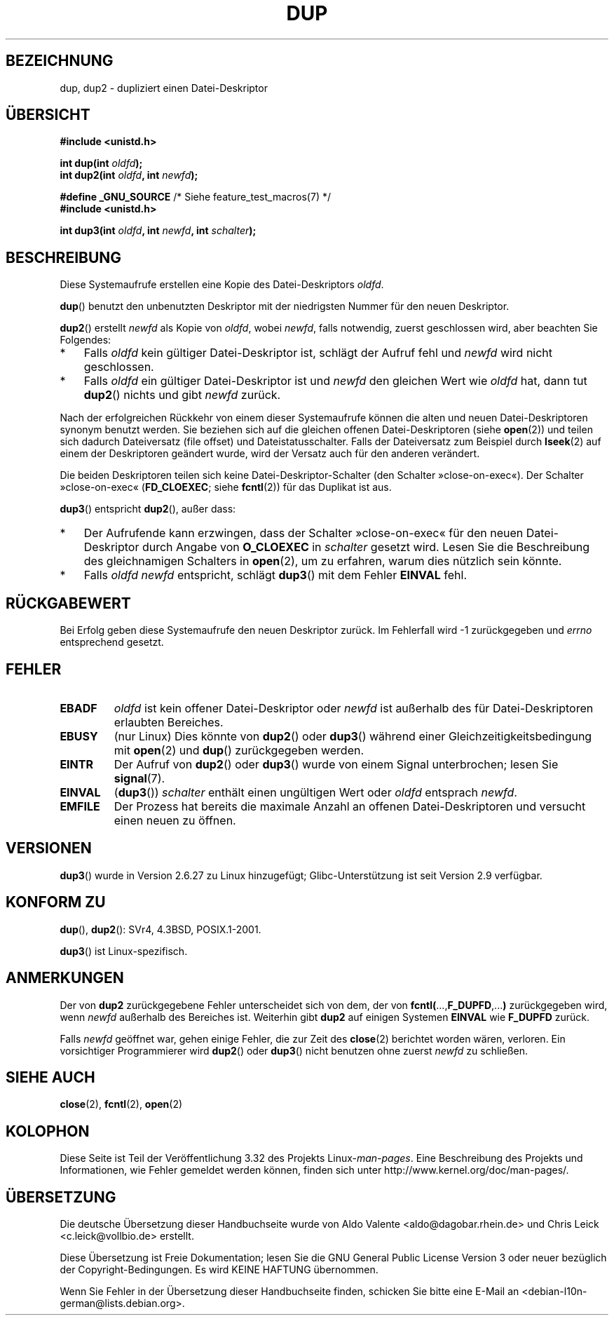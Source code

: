 .\" Hey Emacs! This file is -*- nroff -*- source.
.\"
.\" This manpage is Copyright (C) 1992 Drew Eckhardt;
.\" and Copyright (C) 1993 Michael Haardt, Ian Jackson.
.\" and Copyright (C) 2005, 2008 Michael Kerrisk <mtk.manpages@gmail.com>
.\"
.\" Permission is granted to make and distribute verbatim copies of this
.\" manual provided the copyright notice and this permission notice are
.\" preserved on all copies.
.\"
.\" Permission is granted to copy and distribute modified versions of this
.\" manual under the conditions for verbatim copying, provided that the
.\" entire resulting derived work is distributed under the terms of a
.\" permission notice identical to this one.
.\"
.\" Since the Linux kernel and libraries are constantly changing, this
.\" manual page may be incorrect or out-of-date.  The author(s) assume no
.\" responsibility for errors or omissions, or for damages resulting from
.\" the use of the information contained herein.  The author(s) may not
.\" have taken the same level of care in the production of this manual,
.\" which is licensed free of charge, as they might when working
.\" professionally.
.\"
.\" Formatted or processed versions of this manual, if unaccompanied by
.\" the source, must acknowledge the copyright and authors of this work.
.\"
.\" Modified 1993-07-21, Rik Faith <faith@cs.unc.edu>
.\" Modified 1994-08-21, Michael Chastain <mec@shell.portal.com>:
.\"   Fixed typoes.
.\" Modified 1997-01-31, Eric S. Raymond <esr@thyrsus.com>
.\" Modified 2002-09-28, aeb
.\" 2009-01-12, mtk, reordered text in DESCRIPTION and added some
.\"     details for dup2().
.\" 2008-10-09, mtk: add description of dup3()
.\"
.\"*******************************************************************
.\"
.\" This file was generated with po4a. Translate the source file.
.\"
.\"*******************************************************************
.TH DUP 2 "10. September 2010" Linux Linux\-Programmierhandbuch
.SH BEZEICHNUNG
dup, dup2 \- dupliziert einen Datei\-Deskriptor
.SH ÜBERSICHT
.nf
\fB#include <unistd.h>\fP
.sp
\fBint dup(int \fP\fIoldfd\fP\fB);\fP
\fBint dup2(int \fP\fIoldfd\fP\fB, int \fP\fInewfd\fP\fB);\fP
.sp
\fB#define _GNU_SOURCE\fP             /* Siehe feature_test_macros(7) */
\fB#include <unistd.h>\fP
.sp
\fBint dup3(int \fP\fIoldfd\fP\fB, int \fP\fInewfd\fP\fB, int \fP\fIschalter\fP\fB);\fP
.fi
.SH BESCHREIBUNG
Diese Systemaufrufe erstellen eine Kopie des Datei\-Deskriptors \fIoldfd\fP.

\fBdup\fP() benutzt den unbenutzten Deskriptor mit der niedrigsten Nummer für
den neuen Deskriptor.

\fBdup2\fP() erstellt \fInewfd\fP als Kopie von \fIoldfd\fP, wobei \fInewfd\fP, falls
notwendig, zuerst geschlossen wird, aber beachten Sie Folgendes:
.IP * 3
Falls \fIoldfd\fP kein gültiger Datei\-Deskriptor ist, schlägt der Aufruf fehl
und \fInewfd\fP wird nicht geschlossen.
.IP *
Falls \fIoldfd\fP ein gültiger Datei\-Deskriptor ist und \fInewfd\fP den gleichen
Wert wie \fIoldfd\fP hat, dann tut \fBdup2\fP() nichts und gibt \fInewfd\fP zurück.
.PP
Nach der erfolgreichen Rückkehr von einem dieser Systemaufrufe können die
alten und neuen Datei\-Deskriptoren synonym benutzt werden. Sie beziehen sich
auf die gleichen offenen Datei\-Deskriptoren (siehe \fBopen\fP(2)) und teilen
sich dadurch Dateiversatz (file offset) und Dateistatusschalter. Falls der
Dateiversatz zum Beispiel durch \fBlseek\fP(2) auf einem der Deskriptoren
geändert wurde, wird der Versatz auch für den anderen verändert.

Die beiden Deskriptoren teilen sich keine Datei\-Deskriptor\-Schalter (den
Schalter »close\-on\-exec«). Der Schalter »close\-on\-exec« (\fBFD_CLOEXEC\fP;
siehe \fBfcntl\fP(2)) für das Duplikat ist aus.

\fBdup3\fP() entspricht \fBdup2\fP(), außer dass:
.IP * 3
Der Aufrufende kann erzwingen, dass der Schalter »close\-on\-exec« für den
neuen Datei\-Deskriptor durch Angabe von \fBO_CLOEXEC\fP in \fIschalter\fP gesetzt
wird. Lesen Sie die Beschreibung des gleichnamigen Schalters in \fBopen\fP(2),
um zu erfahren, warum dies nützlich sein könnte.
.IP *
.\" FIXME . To confirm with Al Viro that this was intended, and its rationale
Falls \fIoldfd\fP \fInewfd\fP entspricht, schlägt \fBdup3\fP() mit dem Fehler
\fBEINVAL\fP fehl.
.SH RÜCKGABEWERT
Bei Erfolg geben diese Systemaufrufe den neuen Deskriptor zurück. Im
Fehlerfall wird \-1 zurückgegeben und \fIerrno\fP entsprechend gesetzt.
.SH FEHLER
.TP 
\fBEBADF\fP
\fIoldfd\fP ist kein offener Datei\-Deskriptor oder \fInewfd\fP ist außerhalb des
für Datei\-Deskriptoren erlaubten Bereiches.
.TP 
\fBEBUSY\fP
(nur Linux) Dies könnte von \fBdup2\fP() oder \fBdup3\fP() während einer
Gleichzeitigkeitsbedingung mit \fBopen\fP(2) und \fBdup\fP() zurückgegeben werden.
.TP 
\fBEINTR\fP
Der Aufruf von \fBdup2\fP() oder \fBdup3\fP() wurde von einem Signal unterbrochen;
lesen Sie \fBsignal\fP(7).
.TP 
\fBEINVAL\fP
.\" FIXME . To confirm with Al Viro that this was intended, and its rationale
(\fBdup3\fP()) \fIschalter\fP enthält einen ungültigen Wert oder \fIoldfd\fP
entsprach \fInewfd\fP.
.TP 
\fBEMFILE\fP
Der Prozess hat bereits die maximale Anzahl an offenen Datei\-Deskriptoren
und versucht einen neuen zu öffnen.
.SH VERSIONEN
\fBdup3\fP() wurde in Version 2.6.27 zu Linux hinzugefügt; Glibc\-Unterstützung
ist seit Version 2.9 verfügbar.
.SH "KONFORM ZU"
\fBdup\fP(), \fBdup2\fP(): SVr4, 4.3BSD, POSIX.1\-2001.

.\" SVr4 documents additional
.\" EINTR and ENOLINK error conditions.  POSIX.1 adds EINTR.
.\" The EBUSY return is Linux-specific.
\fBdup3\fP() ist Linux\-spezifisch.
.SH ANMERKUNGEN
Der von \fBdup2\fP zurückgegebene Fehler unterscheidet sich von dem, der von
\fBfcntl(\fP...,\fBF_DUPFD\fP,...\fB)\fP zurückgegeben wird, wenn \fInewfd\fP außerhalb
des Bereiches ist. Weiterhin gibt \fBdup2\fP auf einigen Systemen \fBEINVAL\fP wie
\fBF_DUPFD\fP zurück.

Falls \fInewfd\fP geöffnet war, gehen einige Fehler, die zur Zeit des
\fBclose\fP(2) berichtet worden wären, verloren. Ein vorsichtiger Programmierer
wird \fBdup2\fP() oder \fBdup3\fP() nicht benutzen ohne zuerst \fInewfd\fP zu
schließen.
.SH "SIEHE AUCH"
\fBclose\fP(2), \fBfcntl\fP(2), \fBopen\fP(2)
.SH KOLOPHON
Diese Seite ist Teil der Veröffentlichung 3.32 des Projekts
Linux\-\fIman\-pages\fP. Eine Beschreibung des Projekts und Informationen, wie
Fehler gemeldet werden können, finden sich unter
http://www.kernel.org/doc/man\-pages/.

.SH ÜBERSETZUNG
Die deutsche Übersetzung dieser Handbuchseite wurde von
Aldo Valente <aldo@dagobar.rhein.de>
und
Chris Leick <c.leick@vollbio.de>
erstellt.

Diese Übersetzung ist Freie Dokumentation; lesen Sie die
GNU General Public License Version 3 oder neuer bezüglich der
Copyright-Bedingungen. Es wird KEINE HAFTUNG übernommen.

Wenn Sie Fehler in der Übersetzung dieser Handbuchseite finden,
schicken Sie bitte eine E-Mail an <debian-l10n-german@lists.debian.org>.
